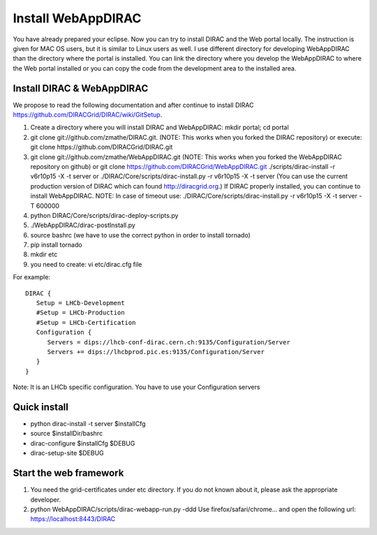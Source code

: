 .. _webappdirac_installwebappdirac:

===================
Install WebAppDIRAC
===================

You have already prepared your eclipse. Now you can try to install DIRAC and the Web portal locally. 
The instruction is given for MAC OS users, but it is similar to Linux users as well. 
I use different directory for developing WebAppDIRAC than the directory where the portal is installed. 
You can link the directory where you develop the WebAppDIRAC to where the Web portal installed or
you can copy the code from the development area to the installed area. 

Install DIRAC & WebAppDIRAC
---------------------------

We propose to read the following documentation and after 
continue to install DIRAC `<https://github.com/DIRACGrid/DIRAC/wiki/GitSetup>`_.

#. Create a directory where you will install DIRAC and WebAppDIRAC: mkdir portal; cd portal
#. git clone git://github.com/zmathe/DIRAC.git. (NOTE: This works when you forked the DIRAC repository) or execute: git clone https://github.com/DIRACGrid/DIRAC.git
#. git clone git://github.com/zmathe/WebAppDIRAC.git (NOTE: This works when you forked the WebAppDIRAC repository on github)  or git clone `<https://github.com/DIRACGrid/WebAppDIRAC.git>`_ ./scripts/dirac-install -r v6r10p15 -X -t server or ./DIRAC/Core/scripts/dirac-install.py -r v6r10p15 -X -t server  (You can use the current production version of DIRAC which can found `<http://diracgrid.org>`_.) If DIRAC properly installed, you can continue to install WebAppDIRAC. NOTE: In case of timeout use: ./DIRAC/Core/scripts/dirac-install.py -r v6r10p15 -X -t server -T 600000
#. python DIRAC/Core/scripts/dirac-deploy-scripts.py
#. ./WebAppDIRAC/dirac-postInstall.py
#. source bashrc (we have to use the correct python in order to install tornado)
#. pip install tornado
#. mkdir etc
#. you need to create: vi etc/dirac.cfg file 

For example:: 
   
   
   DIRAC {
      Setup = LHCb-Development
      #Setup = LHCb-Production
      #Setup = LHCb-Certification
      Configuration {
         Servers = dips://lhcb-conf-dirac.cern.ch:9135/Configuration/Server
         Servers += dips://lhcbprod.pic.es:9135/Configuration/Server
      }
   }


Note: It is an LHCb specific configuration. You have to use your Configuration servers

Quick install
-------------

* python dirac-install -t server $installCfg
* source $installDir/bashrc
* dirac-configure $installCfg $DEBUG
* dirac-setup-site $DEBUG

Start the web framework
-----------------------

#. You need the grid-certificates under etc directory. If you do not known about it, please ask the appropriate developer.
#. python WebAppDIRAC/scripts/dirac-webapp-run.py -ddd Use firefox/safari/chrome… and open the following url: `<https://localhost:8443/DIRAC>`_